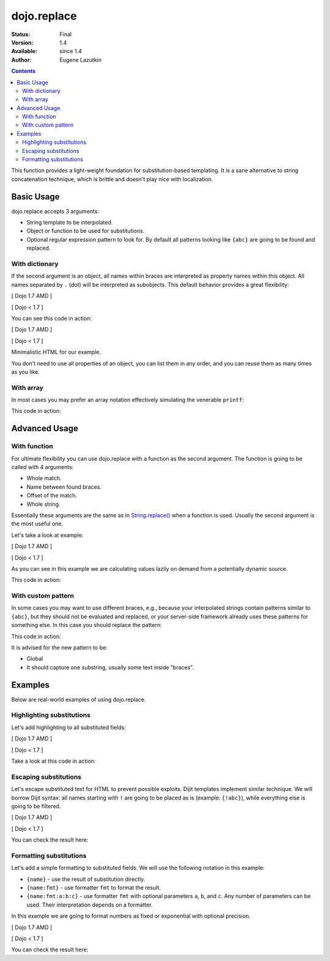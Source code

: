 .. _dojo/replace:

============
dojo.replace
============

:Status: Final
:Version: 1.4
:Available: since 1.4
:Author: Eugene Lazutkin

.. contents::
    :depth: 2

This function provides a light-weight foundation for substitution-based templating. It is a sane alternative to string concatenation technique, which is brittle and doesn't play nice with localization.

Basic Usage
===========

dojo.replace accepts 3 arguments:

* String template to be interpolated.
* Object or function to be used for substitutions.
* Optional regular expression pattern to look for. By default all patterns looking like ``{abc}`` are going to be found and replaced.

With dictionary
---------------

If the second argument is an object, all names within braces are interpreted as property names within this object. All names separated by ``.`` (dot) will be interpreted as subobjects. This default behavior provides a great flexibility:

[ Dojo 1.7 AMD ]

.. js ::
  
  require(["dojo/_base/lang"], function(lang){
    var output = lang.replace(
      "Hello, {name.first} {name.last} AKA {nick}!",
      {
        name: {
          first:  "Robert",
          middle: "X",
          last:   "Cringely"
        },
        nick: "Bob"
      }
    );
  });


[ Dojo < 1.7 ]

.. js ::
  
  var output = dojo.replace(
    "Hello, {name.first} {name.last} AKA {nick}!",
    {
      name: {
        first:  "Robert",
        middle: "X",
        last:   "Cringely"
      },
      nick: "Bob"
    }
  );

You can see this code in action:

.. code-example::
  :toolbar: none
  :width:  600
  :height: 400
  :djConfig: parseOnLoad: false

  A complex object can be used with dojo.replace.

[ Dojo 1.7 AMD ]

.. javascript::

    <script>
      require(["dojo/_base/lang", "dojo/ready", "dojo/dom"], function(lang, ready, dom){
        ready(function(){
          dom.byId("output").innerHTML = lang.replace(
            "Hello, {name.first} {name.last} AKA {nick}!",
            {
              name: {
                first:  "Robert",
                middle: "X",
                last:   "Cringely"
              },
              nick: "Bob"
            }
          );
        });
      });
    </script>


[ Dojo < 1.7 ]

.. javascript::

    <script>
      dojo.ready(function(){
        dojo.byId("output").innerHTML = dojo.replace(
          "Hello, {name.first} {name.last} AKA {nick}!",
          {
            name: {
              first:  "Robert",
              middle: "X",
              last:   "Cringely"
            },
            nick: "Bob"
          }
        );
      });
    </script>


Minimalistic HTML for our example.

.. html::

    <p id="output"></p>

You don't need to use all properties of an object, you can list them in any order, and you can reuse them as many times as you like.

With array
----------

In most cases you may prefer an array notation effectively simulating the venerable ``printf``:

.. js ::
  
  // Dojo 1.7 (AMD)
  require(["dojo/_base/lang"], function(lang){
    var output = lang.replace(
      "Hello, {0} {2} AKA {3}!",
      ["Robert", "X", "Cringely", "Bob"]
    );
  });
  // Dojo < 1.7
  var output = dojo.replace(
    "Hello, {0} {2} AKA {3}!",
    ["Robert", "X", "Cringely", "Bob"]
  );

This code in action:

.. code-example::
  :toolbar: none
  :width:  600
  :height: 400
  :version: local
  :djConfig: parseOnLoad: false

  An array can be used with dojo.replace.

  .. javascript::

    <script>
      dojo.ready(function(){
        dojo.byId("output").innerHTML = dojo.replace(
          "Hello, {0} {2} AKA {3}!",
          ["Robert", "X", "Cringely", "Bob"]
        );
      });
    </script>

  Minimalistic HTML for our example.

  .. html::

    <p id="output"></p>

Advanced Usage
==============

With function
-------------

For ultimate flexibility you can use dojo.replace with a function as the second argument. The function is going to be called with 4 arguments:

* Whole match.
* Name between found braces.
* Offset of the match.
* Whole string.

Essentially these arguments are the same as in `String.replace() <https://developer.mozilla.org/en/Core_JavaScript_1.5_Reference/Global_Objects/String/replace>`_ when a function is used. Usually the second argument is the most useful one.

Let's take a look at example:

[ Dojo 1.7 AMD ]

.. js ::
  
  require(["dojo_base/array", "dojo/_base/lang"], function(array, lang){
    // helper function
    function sum(a){
      var t = 0;
      array.forEach(a, function(x){ t += x; });
      return t;
    }

    var output = lang.replace(
      "{count} payments averaging {avg} USD per payment.",
      lang.hitch(
        { payments: [11, 16, 12] },
        function(_, key){
          switch(key){
            case "count": return this.payments.length;
            case "min":   return Math.min.apply(Math, this.payments);
            case "max":   return Math.max.apply(Math, this.payments);
            case "sum":   return sum(this.payments);
            case "avg":   return sum(this.payments) / this.payments.length;
          }
        }
      )
    );
  });


[ Dojo < 1.7 ]

.. js ::
  
  // helper function
  function sum(a){
    var t = 0;
    dojo.forEach(a, function(x){ t += x; });
    return t;
  }

  var output = dojo.replace(
    "{count} payments averaging {avg} USD per payment.",
    dojo.hitch(
      { payments: [11, 16, 12] },
      function(_, key){
        switch(key){
          case "count": return this.payments.length;
          case "min":   return Math.min.apply(Math, this.payments);
          case "max":   return Math.max.apply(Math, this.payments);
          case "sum":   return sum(this.payments);
          case "avg":   return sum(this.payments) / this.payments.length;
        }
      }
    )
  );

As you can see in this example we are calculating values lazily on demand from a potentially dynamic source.

This code in action:

.. code-example::
  :toolbar: none
  :width:  600
  :height: 400
  :version: local
  :djConfig: parseOnLoad: false

  A function can be used with dojo.replace.

  .. javascript::

    <script>
      // helper function
      function sum(a){
        var t = 0;
        dojo.forEach(a, function(x){ t += x; });
        return t;
      }

      dojo.ready(function(){
        dojo.byId("output").innerHTML = dojo.replace(
          "{count} payments averaging {avg} USD per payment.",
          dojo.hitch(
            { payments: [11, 16, 12] },
            function(_, key){
              switch(key){
                case "count": return this.payments.length;
                case "min":   return Math.min.apply(Math, this.payments);
                case "max":   return Math.max.apply(Math, this.payments);
                case "sum":   return sum(this.payments);
                case "avg":   return sum(this.payments) / this.payments.length;
              }
            }
          )
        );
      });
    </script>

  Minimalistic HTML for our example.

  .. html::

    <p id="output"></p>

With custom pattern
-------------------

In some cases you may want to use different braces, e.g., because your interpolated strings contain patterns similar to ``{abc}``, but they should not be evaluated and replaced, or your server-side framework already uses these patterns for something else. In this case you should replace the pattern:

.. js ::
  
  // Dojo 1.7 (AMD)
  require(["dojo/_base/lang"], function(lang){
    var output = lang.replace(
      "Hello, %[0] %[2] AKA %[3]!",
      ["Robert", "X", "Cringely", "Bob"],
      /\%\[([^\]]+)\]/g
    );
  });
  // Dojo < 1.7
  var output = dojo.replace(
    "Hello, %[0] %[2] AKA %[3]!",
    ["Robert", "X", "Cringely", "Bob"],
    /\%\[([^\]]+)\]/g
  );

This code in action:

.. code-example::
  :toolbar: none
  :width:  600
  :height: 400
  :version: local
  :djConfig: parseOnLoad: false

  A pattern can be replaced.

  .. javascript::

    <script>
      dojo.ready(function(){
        dojo.byId("output").innerHTML = dojo.replace(
          "Hello, %[0] %[2] AKA %[3]!",
          ["Robert", "X", "Cringely", "Bob"],
          /\%\[([^\]]+)\]/g
        );
      });
    </script>

  Minimalistic HTML for our example.

  .. html::

    <p id="output"></p>

It is advised for the new pattern to be:

* Global
* It should capture one substring, usually some text inside "braces".

Examples
========

Below are real-world examples of using dojo.replace.

Highlighting substitutions
--------------------------

Let's add highlighting to all substituted fields:

[ Dojo 1.7 AMD ]

.. js ::
  
  require(["dojo/_base/lang"], function(lang){
    function hiliteReplace(tmpl, dict){
      // add highlights first
      var hilited = lang.replace(tmpl, function(_, name){
        return "<span class='hilite'>{" + name + "}</span>";
      });
      // now perform real substitutions
      return lang.replace(hilited, dict);
    }
    // that is how we use it:
    var output = hiliteReplace("Hello, {0} {2} AKA {3}!",
      ["Robert", "X", "Cringely", "Bob"]
    );
  });


[ Dojo < 1.7 ]

.. js ::
  
  function hiliteReplace(tmpl, dict){
    // add highlights first
    var hilited = dojo.replace(tmpl, function(_, name){
      return "<span class='hilite'>{" + name + "}</span>";
    });
    // now perform real substitutions
    return dojo.replace(hilited, dict);
  }
  // that is how we use it:
  var output = hiliteReplace("Hello, {0} {2} AKA {3}!",
    ["Robert", "X", "Cringely", "Bob"]
  );

Take a look at this code in action:

.. code-example::
  :toolbar: none
  :width:  600
  :height: 400
  :version: local
  :djConfig: parseOnLoad: false

  Highlighting replaced fields.

  .. javascript::

    <script>
      function hiliteReplace(tmpl, dict){
        var hilited = dojo.replace(tmpl, function(_, name){
          return "<span class='hilite'>{" + name + "}</span>";
        });
        return dojo.replace(hilited, dict);
      }
      dojo.ready(function(){
        dojo.byId("output").innerHTML = hiliteReplace(
          "Hello, {0} {2} AKA {3}!",
          ["Robert", "X", "Cringely", "Bob"]
        );
      });
    </script>

  Minimalistic CSS for our example.

  .. css::

    <style>
      .hilite {font-weight: bold; color: green;}
    </style>

  Minimalistic HTML for our example.

  .. html::

    <p id="output"></p>

Escaping substitutions
----------------------

Let's escape substituted text for HTML to prevent possible exploits.
Dijit templates implement similar technique.
We will borrow Dijit syntax: all names starting with ``!`` are going to be placed as is (example: ``{!abc}``),
while everything else is going to be filtered.

[ Dojo 1.7 AMD ]

.. js ::
  
  require(["dojo/_base/lang"], function(lang){
    function safeReplace(tmpl, dict){
      // convert dict to a function, if needed
      var fn = lang.isFunction(dict) ? dict : function(_, name){
        return lang.getObject(name, false, dict);
      };
      // perform the substitution
      return lang.replace(tmpl, function(_, name){
        if(name.charAt(0) == '!'){
          // no escaping
          return fn(_, name.slice(1));
        }
        // escape
        return fn(_, name).
          replace(/&/g, "&amp;").
          replace(/</g, "&lt;").
          replace(/>/g, "&gt;").
          replace(/"/g, "&quot;");
      });
    }
    // that is how we use it:
    var output = safeReplace("<div>{0}</div",
      ["<script>alert('Let\' break stuff!');</script>"]
    );
  });


[ Dojo < 1.7 ]

.. js ::
  
  function safeReplace(tmpl, dict){
    // convert dict to a function, if needed
    var fn = dojo.isFunction(dict) ? dict : function(_, name){
      return dojo.getObject(name, false, dict);
    };
    // perform the substitution
    return dojo.replace(tmpl, function(_, name){
      if(name.charAt(0) == '!'){
        // no escaping
        return fn(_, name.slice(1));
      }
      // escape
      return fn(_, name).
        replace(/&/g, "&amp;").
        replace(/</g, "&lt;").
        replace(/>/g, "&gt;").
        replace(/"/g, "&quot;");
    });
  }
  // that is how we use it:
  var output = safeReplace("<div>{0}</div",
    ["<script>alert('Let\' break stuff!');</script>"]
  );

You can check the result here:

.. code-example::
  :toolbar: none
  :width:  600
  :height: 400
  :version: local
  :djConfig: parseOnLoad: false

  Escaping replaced fields.

  .. javascript::

    <script>
      function safeReplace(tmpl, dict){
        // convert dict to a function, if needed
        var fn  = dojo.isFunction(dict) ? dict : function(_, name){
          return dojo.getObject(name, false, dict);
        };
        // perform the substitution
        return dojo.replace(tmpl, function(_, name){
          if(name.charAt(0) == '!'){
            // no escaping
            return fn(_, name.slice(1));
          }
          // escape
          return fn(_, name).
            replace(/&/g, "&amp;").
            replace(/</g, "&lt;").
            replace(/>/g, "&gt;").
            replace(/"/g, "&quot;");
        });
      }
      dojo.ready(function(){
        // we don't want to break the Code Glass widget here
        var bad = "{script}alert('Let\' break stuff!');{/script}";
        // let's reconstitute the original bad string
        bad = bad.replace(/\{/g, "<").replace(/\}/g, ">");
        // now the replacement
        dojo.byId("output").innerHTML = safeReplace("<div>{0}</div", [bad]);
      });
    </script>

  Minimalistic HTML for our example.

  .. html::

    <p id="output"></p>

Formatting substitutions
------------------------

Let's add a simple formatting to substituted fields. We will use the following notation in this example:

* ``{name}`` - use the result of substitution directly.
* ``{name:fmt}`` - use formatter ``fmt`` to format the result.
* ``{name:fmt:a:b:c}`` - use formatter ``fmt`` with optional parameters ``a``, ``b``, and ``c``. Any number of parameters can be used. Their interpretation depends on a formatter.

In this example we are going to format numbers as fixed or exponential with optional precision.

[ Dojo 1.7 AMD ]

.. js ::
  
  require(["dojo/_base/lang"], function(lang){
    function format(tmpl, dict, formatters){
      // convert dict to a function, if needed
      var fn = lang.isFunction(dict) ? dict : function(_, name){
        return lang.getObject(name, false, dict);
      };
      // perform the substitution
      return lang.replace(tmpl, function(_, name){
        var parts = name.split(":"),
        value = fn(_, parts[0]);
        if(parts.length > 1){
          value = formatters[parts[1]](value, parts.slice(2));
        }
        return value;
      });
    }
    // simple numeric formatters
    var customFormatters = {
      f: function(value, opts){
        // return formatted as a fixed number
        var precision = opts && opts.length && opts[0];
        return Number(value).toFixed(precision);
      },
      e: function(value, opts){
        // return formatted as an exponential number
        var precision = opts && opts.length && opts[0];
        return Number(value).toExponential(precision);
      }
    };
    // that is how we use it:
    var output1 = format(
      "pi = {pi}<br>pi:f = {pi:f}<br>pi:f:5 = {pi:f:5}",
      {pi: Math.PI, big: 1234567890},
      customFormatters
    );
    var output2 = format(
      "big = {big}<br>big:e = {big:e}<br>big:e:5 = {big:e:5}",
      {pi: Math.PI, big: 1234567890},
      customFormatters
    );
  });


[ Dojo < 1.7 ]

.. js ::
  
  function format(tmpl, dict, formatters){
    // convert dict to a function, if needed
    var fn = dojo.isFunction(dict) ? dict : function(_, name){
      return dojo.getObject(name, false, dict);
    };
    // perform the substitution
    return dojo.replace(tmpl, function(_, name){
      var parts = name.split(":"),
          value = fn(_, parts[0]);
      if(parts.length > 1){
        value = formatters[parts[1]](value, parts.slice(2));
      }
      return value;
    });
  }
  // simple numeric formatters
  var customFormatters = {
    f: function(value, opts){
      // return formatted as a fixed number
      var precision = opts && opts.length && opts[0];
      return Number(value).toFixed(precision);
    },
    e: function(value, opts){
      // return formatted as an exponential number
      var precision = opts && opts.length && opts[0];
      return Number(value).toExponential(precision);
    }
  };
  // that is how we use it:
  var output1 = format(
    "pi = {pi}<br>pi:f = {pi:f}<br>pi:f:5 = {pi:f:5}",
    {pi: Math.PI, big: 1234567890},
    customFormatters
  );
  var output2 = format(
    "big = {big}<br>big:e = {big:e}<br>big:e:5 = {big:e:5}",
    {pi: Math.PI, big: 1234567890},
    customFormatters
  );

You can check the result here:

.. code-example::
  :toolbar: none
  :width:  600
  :height: 400
  :version: local
  :djConfig: parseOnLoad: false

  Formatting replaced fields.

  .. javascript::

    <script>
      function format(tmpl, dict, formatters){
        // convert dict to a function, if needed
        var fn = dojo.isFunction(dict) ? dict : function(_, name){
          return dojo.getObject(name, false, dict);
        };
        // perform the substitution
        return dojo.replace(tmpl, function(_, name){
          var parts = name.split(":"),
              value = fn(_, parts[0]);
          if(parts.length > 1){
            value = formatters[parts[1]](value, parts.slice(2));
          }
          return value;
        });
      }
      // simple numeric formatters
      var customFormatters = {
        f: function(value, opts){
          // return formatted as a fixed number
          var precision = opts && opts.length && opts[0];
          return Number(value).toFixed(precision);
        },
        e: function(value, opts){
          // return formatted as an exponential number
          var precision = opts && opts.length && opts[0];
          return Number(value).toExponential(precision);
        }
      };
      dojo.ready(function(){
        dojo.byId("output1").innerHTML = format(
          "pi = {pi}<br>pi:f = {pi:f}<br>pi:f:5 = {pi:f:5}",
          {pi: Math.PI, big: 1234567890},
          customFormatters
        );
        dojo.byId("output2").innerHTML = format(
          "big = {big}<br>big:e = {big:e}<br>big:e:5 = {big:e:5}",
          {pi: Math.PI, big: 1234567890},
          customFormatters
        );
      });
    </script>

  Minimalistic HTML for our example.

  .. html::

    <p id="output1"></p>
    <p id="output2"></p>

